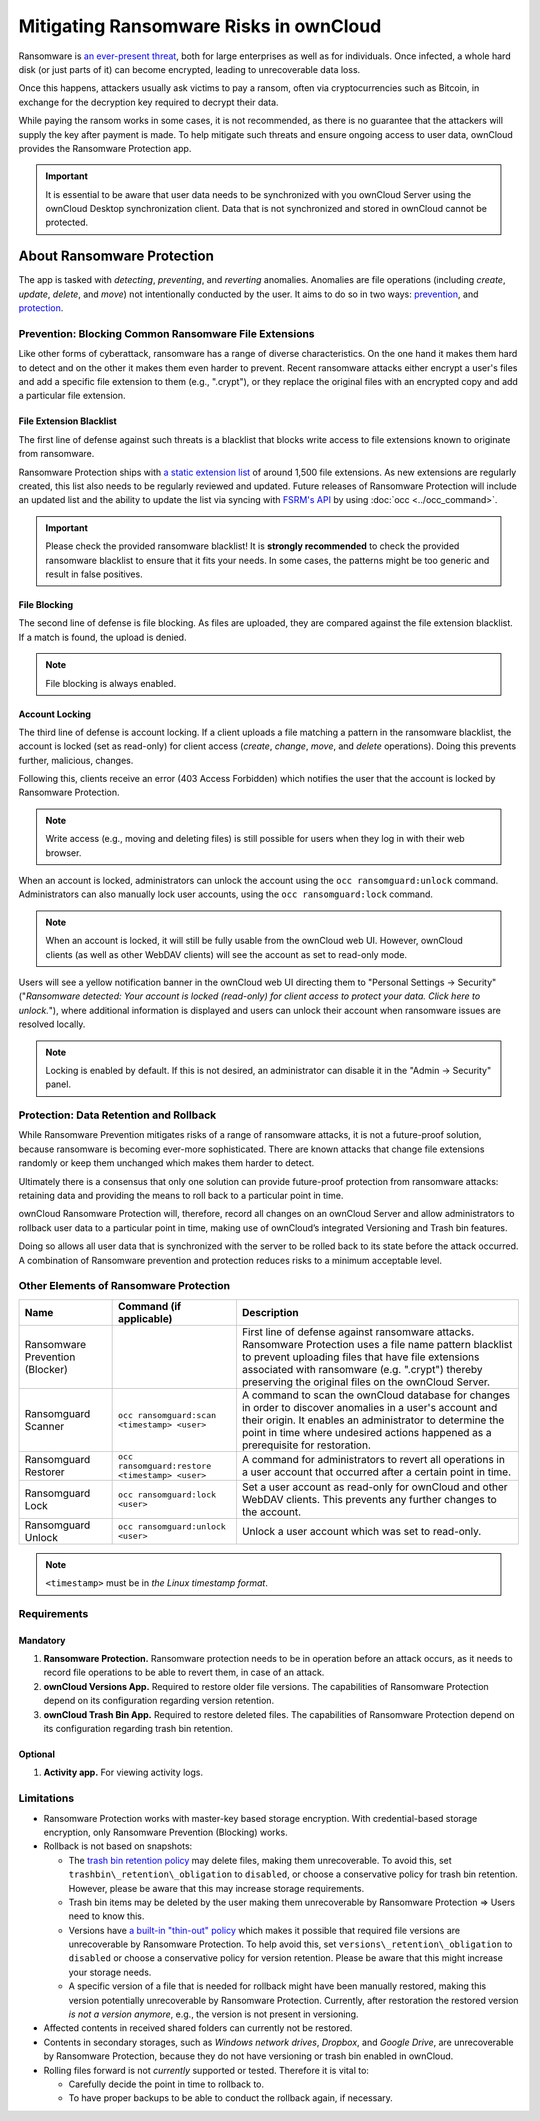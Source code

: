 Mitigating Ransomware Risks in ownCloud
=======================================

Ransomware is `an ever-present threat`_, both for large enterprises as well as for individuals.
Once infected, a whole hard disk (or just parts of it) can become encrypted, leading to unrecoverable data loss.

Once this happens, attackers usually ask victims to pay a ransom, often via cryptocurrencies such as Bitcoin, in exchange for the decryption key required to decrypt their data.

While paying the ransom works in some cases, it is not recommended, as there is no guarantee that the attackers will supply the key after payment is made.
To help mitigate such threats and ensure ongoing access to user data, ownCloud provides the Ransomware Protection app.

.. important::
   It is essential to be aware that user data needs to be synchronized with you ownCloud Server using the ownCloud Desktop synchronization client. Data that is not synchronized and stored in ownCloud cannot be protected.

About Ransomware Protection
---------------------------

The app is tasked with *detecting*, *preventing*, and *reverting* anomalies.
Anomalies are file operations (including *create*, *update*, *delete*, and *move*) not intentionally conducted by the user.
It aims to do so in two ways: `prevention <ransomware_prevention_label>`_, and `protection <ransomware_protection_label>`_.

.. _ransomware_prevention_label:

Prevention: Blocking Common Ransomware File Extensions
~~~~~~~~~~~~~~~~~~~~~~~~~~~~~~~~~~~~~~~~~~~~~~~~~~~~~~

Like other forms of cyberattack, ransomware has a range of diverse characteristics.
On the one hand it makes them hard to detect and on the other it makes them even harder to prevent.
Recent ransomware attacks either encrypt a user's files and add a specific file extension to them (e.g., ".crypt"), or they replace the original files with an encrypted copy and add a particular file extension.

File Extension Blacklist
^^^^^^^^^^^^^^^^^^^^^^^^

The first line of defense against such threats is a blacklist that blocks write access to file extensions known to originate from ransomware.

Ransomware Protection ships with `a static extension list`_ of around 1,500 file extensions.
As new extensions are regularly created, this list also needs to be regularly reviewed and updated.
Future releases of Ransomware Protection will include an updated list and the ability to update the list via syncing with `FSRM's API`_ by using :doc:`occ <../occ_command>`.

.. important:: 
   Please check the provided ransomware blacklist!
   It is **strongly recommended** to check the provided ransomware blacklist to ensure that it fits your needs. 
   In some cases, the patterns might be too generic and result in false positives.
   
File Blocking
^^^^^^^^^^^^^

The second line of defense is file blocking. 
As files are uploaded, they are compared against the file extension blacklist. 
If a match is found, the upload is denied. 

.. note:: File blocking is always enabled.

Account Locking
^^^^^^^^^^^^^^^

The third line of defense is account locking. 
If a client uploads a file matching a pattern in the ransomware blacklist, the account is locked (set as read-only) for client access (*create*, *change*, *move*, and *delete* operations). 
Doing this prevents further, malicious, changes. 

Following this, clients receive an error (403 Access Forbidden) which notifies the user that the account is locked by Ransomware Protection.

.. note:: 
   Write access (e.g., moving and deleting files) is still possible for users when they log in with their web browser.

When an account is locked, administrators can unlock the account using the ``occ ransomguard:unlock`` command.
Administrators can also manually lock user accounts, using the ``occ ransomguard:lock`` command.

.. note:: 
   When an account is locked, it will still be fully usable from the ownCloud web UI.
   However, ownCloud clients (as well as other WebDAV clients) will see the account as set to read-only mode.

Users will see a yellow notification banner in the ownCloud web UI directing them to "Personal Settings -> Security" ("*Ransomware detected: Your account is locked (read-only) for client access to protect your data. Click here to unlock.*"), where additional information is displayed and users can unlock their account when ransomware issues are resolved locally.

.. note::  
   Locking is enabled by default. If this is not desired, an administrator can disable it in the "Admin -> Security" panel.

.. _ransomware_protection_label:

Protection: Data Retention and Rollback
~~~~~~~~~~~~~~~~~~~~~~~~~~~~~~~~~~~~~~~

While Ransomware Prevention mitigates risks of a range of ransomware attacks, it is not a future-proof solution, because ransomware is becoming ever-more sophisticated.
There are known attacks that change file extensions randomly or keep them unchanged which makes them harder to detect.

Ultimately there is a consensus that only one solution can provide future-proof protection from ransomware attacks: retaining data and providing the means to roll back to a particular point in time.

ownCloud Ransomware Protection will, therefore, record all changes on an ownCloud Server and allow administrators to rollback user data to a particular point in time, making use of ownCloud’s integrated Versioning and Trash bin features.

Doing so allows all user data that is synchronized with the server to be rolled back to its state before the attack occurred.
A combination of Ransomware prevention and protection reduces risks to a minimum acceptable level.

Other Elements of Ransomware Protection
~~~~~~~~~~~~~~~~~~~~~~~~~~~~~~~~~~~~~~~

=============================== ============================================== ========================================================
Name                            Command (if applicable)                        Description
=============================== ============================================== ========================================================
Ransomware Prevention (Blocker)                                                First line of defense against ransomware attacks.
                                                                               Ransomware Protection uses a file name pattern blacklist 
                                                                               to prevent uploading files that have file extensions 
                                                                               associated with ransomware (e.g. ".crypt") thereby 
                                                                               preserving the original files on the ownCloud Server.
Ransomguard Scanner             ``occ ransomguard:scan <timestamp> <user>``    A command to scan the ownCloud database for
                                                                               changes in order to discover anomalies in a 
                                                                               user's account and their origin. It enables an 
                                                                               administrator to determine the point in time
                                                                               where undesired actions happened as a
                                                                               prerequisite for restoration.
Ransomguard Restorer            ``occ ransomguard:restore <timestamp> <user>`` A command for administrators to revert all
                                                                               operations in a user account that occurred after
                                                                               a certain point in time.
Ransomguard Lock                ``occ ransomguard:lock <user>``                Set a user account as read-only for ownCloud and other 
                                                                               WebDAV clients. This prevents any further changes to 
                                                                               the account.
Ransomguard Unlock              ``occ ransomguard:unlock <user>``              Unlock a user account which was set to read-only. 
=============================== ============================================== ========================================================

.. note:: 
   ``<timestamp>`` must be in `the Linux timestamp format`.

Requirements
~~~~~~~~~~~~

Mandatory
^^^^^^^^^

#. **Ransomware Protection.** Ransomware protection needs to be in operation before an attack occurs, as it needs to record file operations to be able to revert them, in case of an attack.
#. **ownCloud Versions App.** Required to restore older file versions. The capabilities of Ransomware Protection depend on its configuration regarding version retention.
#. **ownCloud Trash Bin App.** Required to restore deleted files. The capabilities of Ransomware Protection depend on its configuration regarding trash bin retention.

Optional
^^^^^^^^

#. **Activity app.** For viewing activity logs.

Limitations
~~~~~~~~~~~

- Ransomware Protection works with master-key based storage encryption. With credential-based storage encryption, only Ransomware Prevention (Blocking) works.
- Rollback is not based on snapshots:

  * The `trash bin retention policy`_ may delete files, making them unrecoverable. To avoid this, set ``trashbin\_retention\_obligation`` to ``disabled``, or choose a conservative policy for trash bin retention. However, please be aware that this may increase storage requirements.
  * Trash bin items may be deleted by the user making them unrecoverable by Ransomware Protection => Users need to know this.
  * Versions have `a built-in "thin-out" policy`_ which makes it possible that required file versions are unrecoverable by Ransomware Protection. To help avoid this, set ``versions\_retention\_obligation`` to ``disabled`` or choose a conservative policy for version retention. Please be aware that this might increase your storage needs.
  * A specific version of a file that is needed for rollback might have been manually restored, making this version potentially unrecoverable by Ransomware Protection. Currently, after restoration the restored version `is not a version anymore`, e.g., the version is not present in versioning.
- Affected contents in received shared folders can currently not be restored.
- Contents in secondary storages, such as *Windows network drives*, *Dropbox*, and *Google Drive*, are unrecoverable by Ransomware Protection, because they do not have versioning or trash bin enabled in ownCloud.
- Rolling files forward is not *currently* supported or tested. Therefore it is vital to:

  * Carefully decide the point in time to rollback to.
  * To have proper backups to be able to conduct the rollback again, if necessary.

.. Links

.. _trash bin retention policy: https://doc.owncloud.com/server/10.0/admin\_manual/configuration/server/config\_sample\_php\_parameters.html?highlight=trash%20bin#deleted-items-trash-bin
.. _a built-in "thin-out" policy: https://doc.owncloud.com/server/10.0/admin\_manual/configuration/server/config\_sample\_php\_parameters.html?highlight=trash%20bin#file-versions
.. _is not a version anymore: https://github.com/owncloud/core/issues/29666
.. _an ever-present threat: https://www.google.de/search?q=ransomware&source=lnms&tbm=nws&sa=X&ved=0ahUKEwiqmvL9rdfXAhWCyaQKHSkgDosQ_AUICigB&biw=1680&bih=908
.. _a static extension list: https://fsrm.experiant.ca
.. _FSRM's API: https://fsrm.experiant.ca/api/v1/combined
.. _the Linux timestamp format: https://en.wikipedia.org/wiki/Unix_time
